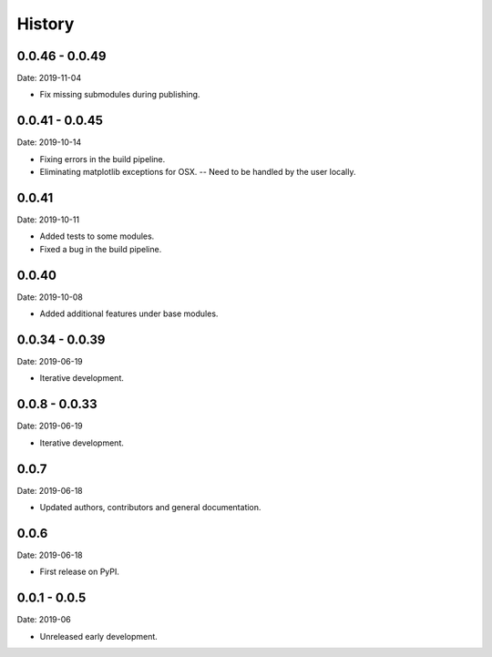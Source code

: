 =======
History
=======


0.0.46 - 0.0.49
---------------

Date: 2019-11-04

* Fix missing submodules during publishing.


0.0.41 - 0.0.45
---------------

Date: 2019-10-14

* Fixing errors in the build pipeline.
* Eliminating matplotlib exceptions for OSX.
  -- Need to be handled by the user locally.


0.0.41
------

Date: 2019-10-11

* Added tests to some modules.
* Fixed a bug in the build pipeline.


0.0.40
------

Date: 2019-10-08

* Added additional features under base modules.


0.0.34 - 0.0.39
---------------

Date: 2019-06-19

* Iterative development.


0.0.8 - 0.0.33
--------------

Date: 2019-06-19

* Iterative development.


0.0.7
-----

Date: 2019-06-18

* Updated authors, contributors and general documentation.


0.0.6
-----

Date: 2019-06-18

* First release on PyPI.


0.0.1 - 0.0.5
-------------

Date: 2019-06

* Unreleased early development.
